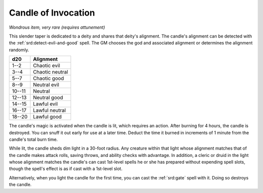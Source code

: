 
.. _srd:candle-of-invocation:

Candle of Invocation
------------------------------------------------------


*Wondrous item, very rare (requires attunement)*

This slender taper is dedicated to a deity and shares that deity's
alignment. The candle's alignment can be detected with the :ref:`srd:detect-evil-and-good` spell. The GM chooses the god and associated alignment or
determines the alignment randomly.

======  =============
d20     Alignment
======  =============
1--2    Chaotic evil
3--4    Chaotic neutral
5--7    Chaotic good
8--9    Neutral evil
10--11  Neutral
12--13  Neutral good
14--15  Lawful evil
16--17  Lawful neutral
18--20  Lawful good
======  =============

The candle's magic is activated when the candle is lit, which requires
an action. After burning for 4 hours, the candle is destroyed. You can
snuff it out early for use at a later time. Deduct the time it burned in
increments of 1 minute from the candle's total burn time.

While lit, the candle sheds dim light in a 30-foot
radius. Any creature within that light whose alignment matches that of
the candle makes attack rolls, saving throws, and ability checks with
advantage. In addition, a cleric or druid in the light whose alignment
matches the candle's can cast 1st-level spells he or she has prepared
without expending spell slots, though the spell's effect is as if cast
with a 1st-level slot.

Alternatively, when you light the candle for the first time, you can
cast the :ref:`srd:gate` spell with it. Doing so destroys the candle.
